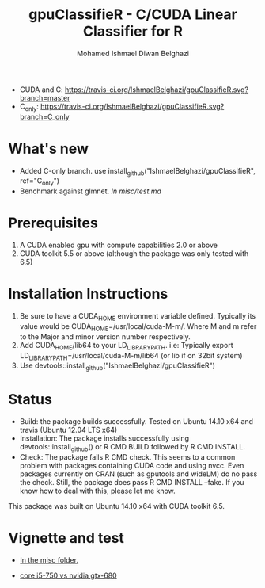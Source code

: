 #+TITLE: gpuClassifieR - C/CUDA Linear Classifier for R
#+AUTHOR: Mohamed Ishmael Diwan Belghazi
#+EMAIL: ishmael.belghazi@ipsolcapital.com
+ CUDA and C: [[https://travis-ci.org/IshmaelBelghazi/gpuClassifieR][https://travis-ci.org/IshmaelBelghazi/gpuClassifieR.svg?branch=master]]
+ C_only: [[https://travis-ci.org/IshmaelBelghazi/gpuClassifieR][https://travis-ci.org/IshmaelBelghazi/gpuClassifieR.svg?branch=C_only]]

* What's new
+ Added C-only branch. use install_github("IshmaelBelghazi/gpuClassifieR", ref="C_only")
+ Benchmark against glmnet. [[misc/test.md][In misc/test.md]]
* Prerequisites

1. A CUDA enabled gpu with compute capabilities 2.0 or above
2. CUDA toolkit 5.5 or above (although the package was only tested with 6.5)

* Installation Instructions

1. Be sure to have a CUDA_HOME environment variable defined. Typically its
   value would be CUDA_HOME=/usr/local/cuda-M-m/. Where M and m refer to the
   Major and minor version number respectively.
2. Add CUDA_HOME/lib64 to your LD_LIBRARY_PATH. i.e: Typically export
   LD_LIBRARY_PATH=/usr/local/cuda-M-m/lib64 (or lib if on 32bit system)
3. Use devtools::install_github("IshmaelBelghazi/gpuClassifieR")

* Status

+ Build: the package builds successfully. Tested on Ubuntu 14.10 x64 and
  travis (Ubuntu 12.04 LTS x64)
+ Installation: The package installs successfully using
  devtools::install_github() or R CMD BUILD followed by R CMD INSTALL.
+ Check: The package fails R CMD check. This seems to a common problem with
  packages containing CUDA code and using nvcc. Even packages currently on
  CRAN (such as gputools and wideLM) do no pass the check. Still, the package does
  pass R CMD INSTALL --fake. If you know how to deal with this, please let me know.

This package was built on Ubuntu 14.10 x64 with CUDA toolkit 6.5.

* Vignette and test

+ [[./misc/test.md][In the misc folder.]]

+ [[./misc/benchmark_i5-750_vs_gtx-680.md][core i5-750 vs nvidia gtx-680]]
